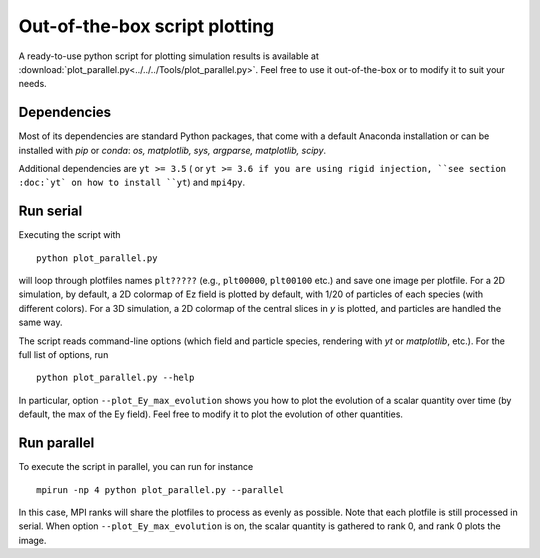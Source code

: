 Out-of-the-box script plotting
==============================

A ready-to-use python script for plotting simulation results is available at
:download:`plot_parallel.py<../../../Tools/plot_parallel.py>`. Feel free to
use it out-of-the-box or to modify it to suit your needs.

Dependencies
------------

Most of its dependencies are standard Python packages, that come with a default
Anaconda installation or can be installed with `pip` or `conda`:
`os, matplotlib, sys, argparse, matplotlib, scipy`.

Additional dependencies are ``yt >= 3.5`` ( or ``yt >= 3.6 if you are using
rigid injection, ``see section :doc:`yt` on how to install ``yt``) and ``mpi4py``.

Run serial
----------

Executing the script with

::

    python plot_parallel.py

will loop through plotfiles names ``plt?????`` (e.g., ``plt00000``, ``plt00100`` etc.)
and save one image per plotfile. For a 2D simulation, by default, a 2D colormap of Ez field
is plotted by default, with 1/20 of particles of each species (with different colors).
For a 3D simulation, a 2D colormap of the central slices in `y` is plotted, and particles
are handled the same way.

The script reads command-line options (which field and particle species, rendering with
`yt` or `matplotlib`, etc.). For the full list of options, run

::

    python plot_parallel.py --help

In particular, option ``--plot_Ey_max_evolution`` shows you how to plot the evolution of
a scalar quantity over time (by default, the max of the Ey field). Feel free to modify it
to plot the evolution of other quantities.

Run parallel
------------

To execute the script in parallel, you can run for instance

::

    mpirun -np 4 python plot_parallel.py --parallel

In this case, MPI ranks will share the plotfiles to process as evenly as possible.
Note that each plotfile is still processed in serial. When option
``--plot_Ey_max_evolution`` is on, the scalar quantity is gathered to rank 0, and
rank 0 plots the image.
